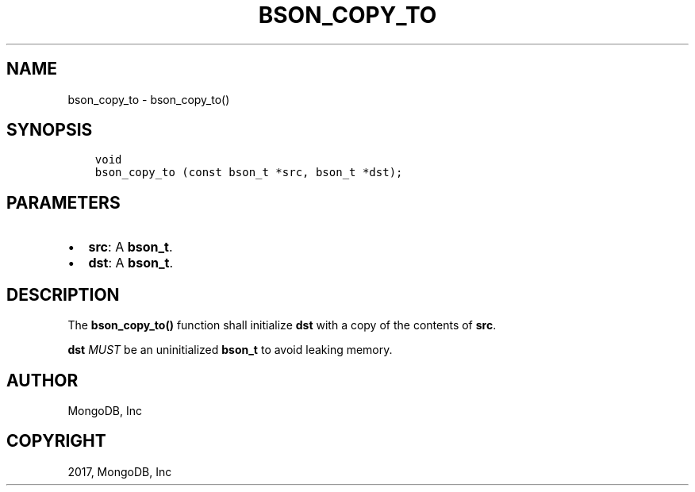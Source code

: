 .\" Man page generated from reStructuredText.
.
.TH "BSON_COPY_TO" "3" "Oct 11, 2017" "1.8.1" "Libbson"
.SH NAME
bson_copy_to \- bson_copy_to()
.
.nr rst2man-indent-level 0
.
.de1 rstReportMargin
\\$1 \\n[an-margin]
level \\n[rst2man-indent-level]
level margin: \\n[rst2man-indent\\n[rst2man-indent-level]]
-
\\n[rst2man-indent0]
\\n[rst2man-indent1]
\\n[rst2man-indent2]
..
.de1 INDENT
.\" .rstReportMargin pre:
. RS \\$1
. nr rst2man-indent\\n[rst2man-indent-level] \\n[an-margin]
. nr rst2man-indent-level +1
.\" .rstReportMargin post:
..
.de UNINDENT
. RE
.\" indent \\n[an-margin]
.\" old: \\n[rst2man-indent\\n[rst2man-indent-level]]
.nr rst2man-indent-level -1
.\" new: \\n[rst2man-indent\\n[rst2man-indent-level]]
.in \\n[rst2man-indent\\n[rst2man-indent-level]]u
..
.SH SYNOPSIS
.INDENT 0.0
.INDENT 3.5
.sp
.nf
.ft C
void
bson_copy_to (const bson_t *src, bson_t *dst);
.ft P
.fi
.UNINDENT
.UNINDENT
.SH PARAMETERS
.INDENT 0.0
.IP \(bu 2
\fBsrc\fP: A \fBbson_t\fP\&.
.IP \(bu 2
\fBdst\fP: A \fBbson_t\fP\&.
.UNINDENT
.SH DESCRIPTION
.sp
The \fBbson_copy_to()\fP function shall initialize \fBdst\fP with a copy of the contents of \fBsrc\fP\&.
.sp
\fBdst\fP \fIMUST\fP be an uninitialized \fBbson_t\fP to avoid leaking memory.
.SH AUTHOR
MongoDB, Inc
.SH COPYRIGHT
2017, MongoDB, Inc
.\" Generated by docutils manpage writer.
.
